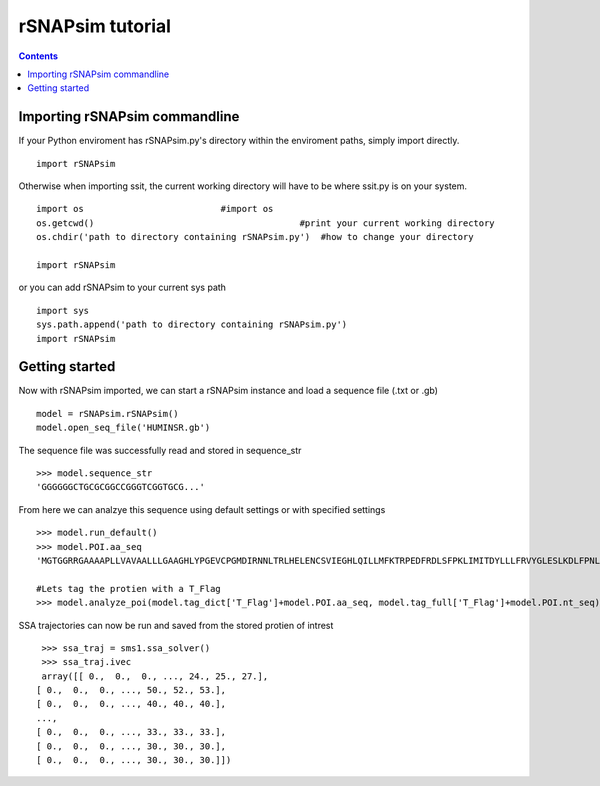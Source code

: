 ===============
rSNAPsim tutorial 
===============

.. contents::
	:depth: 5
	

Importing rSNAPsim commandline
~~~~~~~~~~~~~~~~~~~~~~~~~~~~~~~~

If your Python enviroment has rSNAPsim.py's directory within the enviroment paths, simply import directly.

::

	import rSNAPsim
	
	
Otherwise when importing ssit, the current working directory will have to be where ssit.py is on your system.

::

	import os    			   #import os
	os.getcwd()					  #print your current working directory
	os.chdir('path to directory containing rSNAPsim.py')  #how to change your directory 
	
	import rSNAPsim
	
	
or you can add rSNAPsim to your current sys path

::

	import sys
	sys.path.append('path to directory containing rSNAPsim.py')
	import rSNAPsim
	
	

Getting started
~~~~~~~~~~~~~~~~~~~~~~~~~~~~~~~~~~~~~~~~~~~~~~~~~~~~~~~~~~~~~

Now with rSNAPsim imported, we can start a rSNAPsim instance and load a sequence file (.txt or .gb)

::


	model = rSNAPsim.rSNAPsim()
	model.open_seq_file('HUMINSR.gb')
	
	

The sequence file was successfully read and stored in sequence_str

::

	>>> model.sequence_str
	'GGGGGGCTGCGCGGCCGGGTCGGTGCG...'
	


From here we can analzye this sequence using default settings or with specified settings 


::

	>>> model.run_default()
	>>> model.POI.aa_seq	
	'MGTGGRRGAAAAPLLVAVAALLLGAAGHLYPGEVCPGMDIRNNLTRLHELENCSVIEGHLQILLMFKTRPEDFRDLSFPKLIMITDYLLLFRVYGLESLKDLFPNLTVIRGSRLFFNYALVIFEMVHLKELGLYNLMNITRGSVRIEKNNELCYLATIDWSRILDSVEDNHIVLNKDDNEECGDICPGTAKGKTNCPATVINGQFVERCWTHSHCQKVCPTICK...'
	
	#Lets tag the protien with a T_Flag
	>>> model.analyze_poi(model.tag_dict['T_Flag']+model.POI.aa_seq, model.tag_full['T_Flag']+model.POI.nt_seq)
	
	

SSA trajectories can now be run and saved from the stored protien of intrest

::
	
	>>> ssa_traj = sms1.ssa_solver()
	>>> ssa_traj.ivec
	array([[ 0.,  0.,  0., ..., 24., 25., 27.],
       [ 0.,  0.,  0., ..., 50., 52., 53.],
       [ 0.,  0.,  0., ..., 40., 40., 40.],
       ...,
       [ 0.,  0.,  0., ..., 33., 33., 33.],
       [ 0.,  0.,  0., ..., 30., 30., 30.],
       [ 0.,  0.,  0., ..., 30., 30., 30.]])

   
